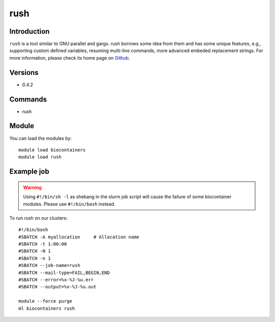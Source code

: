 .. _backbone-label:

rush
==============================

Introduction
~~~~~~~~
``rush`` is a tool similar to GNU parallel and gargs. rush borrows some idea from them and has some unique features, e.g., supporting custom defined variables, resuming multi-line commands, more advanced embeded replacement strings. For more information, please check its home page on `Github`_.

Versions
~~~~~~~~
- 0.4.2

Commands
~~~~~~~
- rush

Module
~~~~~~~~
You can load the modules by::
    
    module load biocontainers
    module load rush

Example job
~~~~~
.. warning::
    Using ``#!/bin/sh -l`` as shebang in the slurm job script will cause the failure of some biocontainer modules. Please use ``#!/bin/bash`` instead.

To run rush on our clusters::

    #!/bin/bash
    #SBATCH -A myallocation     # Allocation name 
    #SBATCH -t 1:00:00
    #SBATCH -N 1
    #SBATCH -n 1
    #SBATCH --job-name=rush
    #SBATCH --mail-type=FAIL,BEGIN,END
    #SBATCH --error=%x-%J-%u.err
    #SBATCH --output=%x-%J-%u.out

    module --force purge
    ml biocontainers rush

.. _Github: https://github.com/shenwei356/rush
